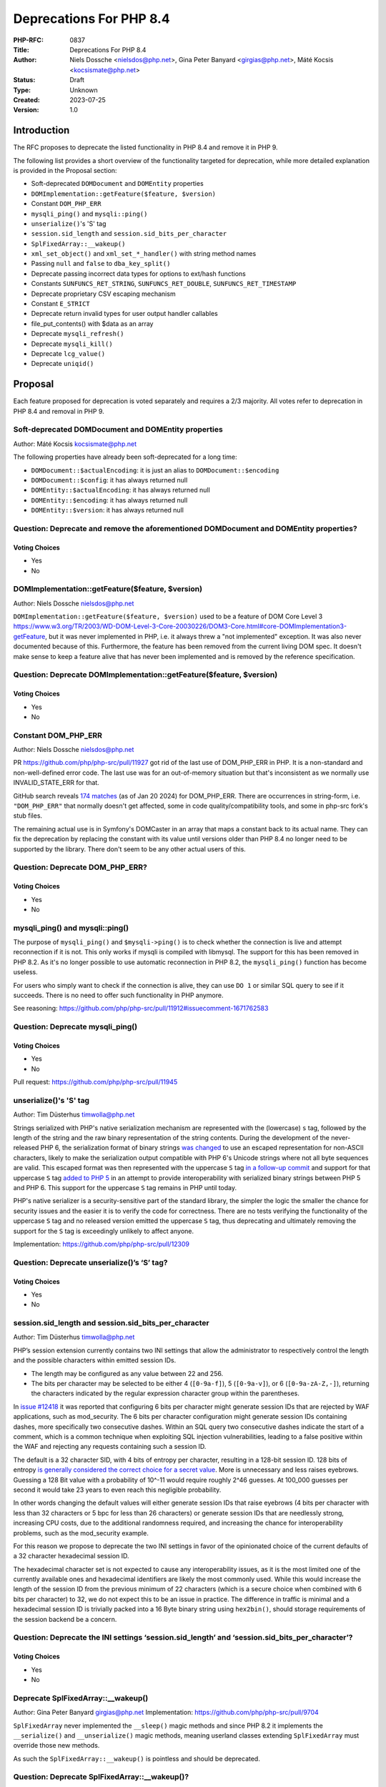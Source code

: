 Deprecations For PHP 8.4
========================

:PHP-RFC: 0837
:Title: Deprecations For PHP 8.4
:Author: Niels Dossche <nielsdos@php.net>, Gina Peter Banyard <girgias@php.net>, Máté Kocsis <kocsismate@php.net>
:Status: Draft
:Type: Unknown
:Created: 2023-07-25
:Version: 1.0

Introduction
------------

The RFC proposes to deprecate the listed functionality in PHP 8.4 and
remove it in PHP 9.

The following list provides a short overview of the functionality
targeted for deprecation, while more detailed explanation is provided in
the Proposal section:

-  Soft-deprecated ``DOMDocument`` and ``DOMEntity`` properties
-  ``DOMImplementation::getFeature($feature, $version)``
-  Constant ``DOM_PHP_ERR``
-  ``mysqli_ping()`` and ``mysqli::ping()``
-  ``unserialize()``'s 'S' tag
-  ``session.sid_length`` and ``session.sid_bits_per_character``
-  ``SplFixedArray::__wakeup()``
-  ``xml_set_object()`` and ``xml_set_*_handler()`` with string method
   names
-  Passing ``null`` and ``false`` to ``dba_key_split()``
-  Deprecate passing incorrect data types for options to ext/hash
   functions
-  Constants ``SUNFUNCS_RET_STRING``, ``SUNFUNCS_RET_DOUBLE``,
   ``SUNFUNCS_RET_TIMESTAMP``
-  Deprecate proprietary CSV escaping mechanism
-  Constant ``E_STRICT``
-  Deprecate return invalid types for user output handler callables
-  file_put_contents() with $data as an array
-  Deprecate ``mysqli_refresh()``
-  Deprecate ``mysqli_kill()``
-  Deprecate ``lcg_value()``
-  Deprecate ``uniqid()``

Proposal
--------

Each feature proposed for deprecation is voted separately and requires a
2/3 majority. All votes refer to deprecation in PHP 8.4 and removal in
PHP 9.

Soft-deprecated DOMDocument and DOMEntity properties
~~~~~~~~~~~~~~~~~~~~~~~~~~~~~~~~~~~~~~~~~~~~~~~~~~~~

Author: Máté Kocsis kocsismate@php.net

The following properties have already been soft-deprecated for a long
time:

-  ``DOMDocument::$actualEncoding``: it is just an alias to
   ``DOMDocument::$encoding``
-  ``DOMDocument::$config``: it has always returned null
-  ``DOMEntity::$actualEncoding``: it has always returned null
-  ``DOMEntity::$encoding``: it has always returned null
-  ``DOMEntity::$version``: it has always returned null

Question: Deprecate and remove the aforementioned DOMDocument and DOMEntity properties?
~~~~~~~~~~~~~~~~~~~~~~~~~~~~~~~~~~~~~~~~~~~~~~~~~~~~~~~~~~~~~~~~~~~~~~~~~~~~~~~~~~~~~~~

Voting Choices
^^^^^^^^^^^^^^

-  Yes
-  No

DOMImplementation::getFeature($feature, $version)
~~~~~~~~~~~~~~~~~~~~~~~~~~~~~~~~~~~~~~~~~~~~~~~~~

Author: Niels Dossche nielsdos@php.net

``DOMImplementation::getFeature($feature, $version)`` used to be a
feature of DOM Core Level 3
https://www.w3.org/TR/2003/WD-DOM-Level-3-Core-20030226/DOM3-Core.html#core-DOMImplementation3-getFeature,
but it was never implemented in PHP, i.e. it always threw a "not
implemented" exception. It was also never documented because of this.
Furthermore, the feature has been removed from the current living DOM
spec. It doesn't make sense to keep a feature alive that has never been
implemented and is removed by the reference specification.

Question: Deprecate DOMImplementation::getFeature($feature, $version)
~~~~~~~~~~~~~~~~~~~~~~~~~~~~~~~~~~~~~~~~~~~~~~~~~~~~~~~~~~~~~~~~~~~~~

.. _voting-choices-1:

Voting Choices
^^^^^^^^^^^^^^

-  Yes
-  No

Constant DOM_PHP_ERR
~~~~~~~~~~~~~~~~~~~~

Author: Niels Dossche nielsdos@php.net

PR https://github.com/php/php-src/pull/11927 got rid of the last use of
DOM_PHP_ERR in PHP. It is a non-standard and non-well-defined error
code. The last use was for an out-of-memory situation but that's
inconsistent as we normally use INVALID_STATE_ERR for that.

GitHub search reveals `174
matches <https://github.com/search?q=DOM_PHP_ERR+language%3APHP&type=code&l=PHP>`__
(as of Jan 20 2024) for DOM_PHP_ERR. There are occurrences in
string-form, i.e. ``"DOM_PHP_ERR"`` that normally doesn't get affected,
some in code quality/compatibility tools, and some in php-src fork's
stub files.

The remaining actual use is in Symfony's DOMCaster in an array that maps
a constant back to its actual name. They can fix the deprecation by
replacing the constant with its value until versions older than PHP 8.4
no longer need to be supported by the library. There don't seem to be
any other actual users of this.

Question: Deprecate DOM_PHP_ERR?
~~~~~~~~~~~~~~~~~~~~~~~~~~~~~~~~

.. _voting-choices-2:

Voting Choices
^^^^^^^^^^^^^^

-  Yes
-  No

mysqli_ping() and mysqli::ping()
~~~~~~~~~~~~~~~~~~~~~~~~~~~~~~~~

The purpose of ``mysqli_ping()`` and ``$mysqli->ping()`` is to check
whether the connection is live and attempt reconnection if it is not.
This only works if mysqli is compiled with libmysql. The support for
this has been removed in PHP 8.2. As it's no longer possible to use
automatic reconnection in PHP 8.2, the ``mysqli_ping()`` function has
become useless.

For users who simply want to check if the connection is alive, they can
use ``DO 1`` or similar SQL query to see if it succeeds. There is no
need to offer such functionality in PHP anymore.

See reasoning:
https://github.com/php/php-src/pull/11912#issuecomment-1671762583

Question: Deprecate mysqli_ping()
~~~~~~~~~~~~~~~~~~~~~~~~~~~~~~~~~

.. _voting-choices-3:

Voting Choices
^^^^^^^^^^^^^^

-  Yes
-  No

Pull request: https://github.com/php/php-src/pull/11945

unserialize()'s 'S' tag
~~~~~~~~~~~~~~~~~~~~~~~

Author: Tim Düsterhus timwolla@php.net

Strings serialized with PHP's native serialization mechanism are
represented with the (lowercase) ``s`` tag, followed by the length of
the string and the raw binary representation of the string contents.
During the development of the never-released PHP 6, the serialization
format of binary strings `was
changed <https://github.com/php/php-src/commit/1f2d5e3b00d19bd6d0db40d7fc2badaa2d65082e>`__
to use an escaped representation for non-ASCII characters, likely to
make the serialization output compatible with PHP 6's Unicode strings
where not all byte sequences are valid. This escaped format was then
represented with the uppercase ``S`` tag `in a follow-up
commit <https://github.com/php/php-src/commit/7ccba6624df074051f24efabd5d88d9c0d2a8ec0>`__
and support for that uppercase ``S`` tag `added to PHP
5 <https://github.com/php/php-src/commit/8f5310afad0eeef6f2e45a03f6ff7d4a2a7653ce>`__
in an attempt to provide interoperability with serialized binary strings
between PHP 5 and PHP 6. This support for the uppercase ``S`` tag
remains in PHP until today.

PHP's native serializer is a security-sensitive part of the standard
library, the simpler the logic the smaller the chance for security
issues and the easier it is to verify the code for correctness. There
are no tests verifying the functionality of the uppercase ``S`` tag and
no released version emitted the uppercase ``S`` tag, thus deprecating
and ultimately removing the support for the ``S`` tag is exceedingly
unlikely to affect anyone.

Implementation: https://github.com/php/php-src/pull/12309

Question: Deprecate unserialize()’s ‘S’ tag?
~~~~~~~~~~~~~~~~~~~~~~~~~~~~~~~~~~~~~~~~~~~~

.. _voting-choices-4:

Voting Choices
^^^^^^^^^^^^^^

-  Yes
-  No

session.sid_length and session.sid_bits_per_character
~~~~~~~~~~~~~~~~~~~~~~~~~~~~~~~~~~~~~~~~~~~~~~~~~~~~~

Author: Tim Düsterhus timwolla@php.net

PHP’s session extension currently contains two INI settings that allow
the administrator to respectively control the length and the possible
characters within emitted session IDs.

-  The length may be configured as any value between 22 and 256.
-  The bits per character may be selected to be either 4 (``[0-9a-f]``),
   5 (``[0-9a-v]``), or 6 (``[0-9a-zA-Z,-]``), returning the characters
   indicated by the regular expression character group within the
   parentheses.

In `issue #12418 <https://github.com/php/php-src/issues/12418>`__ it was
reported that configuring 6 bits per character might generate session
IDs that are rejected by WAF applications, such as mod_security. The 6
bits per character configuration might generate session IDs containing
dashes, more specifically two consecutive dashes. Within an SQL query
two consecutive dashes indicate the start of a comment, which is a
common technique when exploiting SQL injection vulnerabilities, leading
to a false positive within the WAF and rejecting any requests containing
such a session ID.

The default is a 32 character SID, with 4 bits of entropy per character,
resulting in a 128-bit session ID. 128 bits of entropy `is generally
considered the correct choice for a secret
value <https://security.stackexchange.com/a/102163/21705>`__. More is
unnecessary and less raises eyebrows. Guessing a 128 Bit value with a
probability of 10^-11 would require roughly 2^46 guesses. At 100_000
guesses per second it would take 23 years to even reach this negligible
probability.

In other words changing the default values will either generate session
IDs that raise eyebrows (4 bits per character with less than 32
characters or 5 bpc for less than 26 characters) or generate session IDs
that are needlessly strong, increasing CPU costs, due to the additional
randomness required, and increasing the chance for interoperability
problems, such as the mod_security example.

For this reason we propose to deprecate the two INI settings in favor of
the opinionated choice of the current defaults of a 32 character
hexadecimal session ID.

The hexadecimal character set is not expected to cause any
interoperability issues, as it is the most limited one of the currently
available ones and hexadecimal identifiers are likely the most commonly
used. While this would increase the length of the session ID from the
previous minimum of 22 characters (which is a secure choice when
combined with 6 bits per character) to 32, we do not expect this to be
an issue in practice. The difference in traffic is minimal and a
hexadecimal session ID is trivially packed into a 16 Byte binary string
using ``hex2bin()``, should storage requirements of the session backend
be a concern.

Question: Deprecate the INI settings ‘session.sid_length’ and ‘session.sid_bits_per_character’?
~~~~~~~~~~~~~~~~~~~~~~~~~~~~~~~~~~~~~~~~~~~~~~~~~~~~~~~~~~~~~~~~~~~~~~~~~~~~~~~~~~~~~~~~~~~~~~~

.. _voting-choices-5:

Voting Choices
^^^^^^^^^^^^^^

-  Yes
-  No

Deprecate SplFixedArray::__wakeup()
~~~~~~~~~~~~~~~~~~~~~~~~~~~~~~~~~~~

Author: Gina Peter Banyard girgias@php.net Implementation:
https://github.com/php/php-src/pull/9704

``SplFixedArray`` never implemented the ``__sleep()`` magic methods and
since PHP 8.2 it implements the ``__serialize()`` and
``__unserialize()`` magic methods, meaning userland classes extending
``SplFixedArray`` must override those new methods.

As such the ``SplFixedArray::__wakeup()`` is pointless and should be
deprecated.

Question: Deprecate SplFixedArray::__wakeup()?
~~~~~~~~~~~~~~~~~~~~~~~~~~~~~~~~~~~~~~~~~~~~~~

.. _voting-choices-6:

Voting Choices
^^^^^^^^^^^^^^

-  Yes
-  No

xml_set_object() and xml_set_*_handler() with string method names
~~~~~~~~~~~~~~~~~~~~~~~~~~~~~~~~~~~~~~~~~~~~~~~~~~~~~~~~~~~~~~~~~

Author: Gina Peter Banyard girgias@php.net

The XML extension allows registering callbacks that are invoked when
encountering certain XML triggers, such as the start of a new element or
a processing instruction, via the relevant ``xml_set_*_handler()``
function.

However, these functions also allow setting a method name, as a string,
that should be called on the object provided via ``xml_set_object()``.
This behaviour is very strange and seems to date prior to the
introduction of proper callables for object methods via the
``[$objInstance, 'methodName']`` syntax.

The proposal is to deprecate the ``xml_set_object()`` function and
passing non-callable strings to the ``xml_set_*_handler()`` functions.
This would also mean to unset a handler the value of ``null`` must be
used instead of an empty string witch is also currently allowed.

Question: Deprecate xml_set_object() and xml_set_*_handler() with string method names
~~~~~~~~~~~~~~~~~~~~~~~~~~~~~~~~~~~~~~~~~~~~~~~~~~~~~~~~~~~~~~~~~~~~~~~~~~~~~~~~~~~~~

.. _voting-choices-7:

Voting Choices
^^^^^^^^^^^^^^

-  Yes
-  No

Deprecate passing null and false to dba_key_split()
~~~~~~~~~~~~~~~~~~~~~~~~~~~~~~~~~~~~~~~~~~~~~~~~~~~

Author: Gina Peter Banyard girgias@php.net

The signature of ``dba_key_split()`` is currently
``function dba_key_split(string|false|null $key): array|false {}``.

However, passing ``null`` or ``false`` to this function will make it
immediately return ``false``, this is the case since at least PHP 5.3,
probably earlier.

Moreover, since PHP 8.0, this is the only way for this function to
return ``false``.

The proposal is to deprecate passing ``null`` and ``false`` to the
``$key`` parameter, which will allow to clean up the return type of this
function in the next major version to just ``array``.

Question: Deprecate passing null and false to dba_key_split()
~~~~~~~~~~~~~~~~~~~~~~~~~~~~~~~~~~~~~~~~~~~~~~~~~~~~~~~~~~~~~

.. _voting-choices-8:

Voting Choices
^^^^^^^^^^^^^^

-  Yes
-  No

Deprecate passing incorrect data types for options to ext/hash functions
~~~~~~~~~~~~~~~~~~~~~~~~~~~~~~~~~~~~~~~~~~~~~~~~~~~~~~~~~~~~~~~~~~~~~~~~

Author: Niels Dossche nielsdos@php.net

Some hash functions in ext/hash allow passing additional options via an
array. The murmur and xxhash family support taking an integer "seed",
and xxh3 furthermore allows a string "secret".

There's a problem with the implementation however in the sense that if
you pass a "seed" of a type other than an integer or a "secret" of a
type other than string, then these options are silently ignored. This
was first reported on our bugtracker:
https://github.com/php/php-src/issues/10305. This causes bugs because
programmers are led to believe that their options are being applied but
in reality they're not. The proposal is to deprecate passing incorrect
types for these options, and make this scenario throw a ValueError in
the next major version of PHP.

Question: Deprecate passing incorrect data types for options to ext/hash functions
~~~~~~~~~~~~~~~~~~~~~~~~~~~~~~~~~~~~~~~~~~~~~~~~~~~~~~~~~~~~~~~~~~~~~~~~~~~~~~~~~~

.. _voting-choices-9:

Voting Choices
^^^^^^^^^^^^^^

-  Yes
-  No

Constants SUNFUNCS_RET_STRING, SUNFUNCS_RET_DOUBLE, SUNFUNCS_RET_TIMESTAMP
~~~~~~~~~~~~~~~~~~~~~~~~~~~~~~~~~~~~~~~~~~~~~~~~~~~~~~~~~~~~~~~~~~~~~~~~~~

Author: Jorg Sowa jorg.sowa@gmail.com

The functions ``date_sunrise()``/``date_sunset()`` are `already
deprecated since PHP
8.1 <https://wiki.php.net/rfc/deprecations_php_8_1>`__ and will be
removed in the next major version.

The proposal is to deprecate constants SUNFUNCS_RET_STRING,
SUNFUNCS_RET_DOUBLE, SUNFUNCS_RET_TIMESTAMP which are used exclusively
with those functions.

Question: Deprecate constants SUNFUNCS_RET_STRING, SUNFUNCS_RET_DOUBLE, SUNFUNCS_RET_TIMESTAMP
~~~~~~~~~~~~~~~~~~~~~~~~~~~~~~~~~~~~~~~~~~~~~~~~~~~~~~~~~~~~~~~~~~~~~~~~~~~~~~~~~~~~~~~~~~~~~~

.. _voting-choices-10:

Voting Choices
^^^^^^^^^^^^^^

-  Yes
-  No

Implementation: https://github.com/php/php-src/pull/12978

Deprecate proprietary CSV escaping mechanism
~~~~~~~~~~~~~~~~~~~~~~~~~~~~~~~~~~~~~~~~~~~~

Author: Gina Peter Banyard girgias@php.net

This proposes to enact step 2 of the `Kill proprietary CSV escaping
mechanism </rfc/kill-csv-escaping>`__ RFC. Which is to deprecate passing
a non-empty string to the $escape parameter to all the CSV related
functions, effectively disabling our problematic escaping mechanism.

This issue has once again appeared to cause issues for users as a new
`GitHub issue <https://github.com/php/doc-en/issues/3086>`__ was raised
recently about this topic.

Question: Deprecate passing a non-empty string to the $escape parameter
~~~~~~~~~~~~~~~~~~~~~~~~~~~~~~~~~~~~~~~~~~~~~~~~~~~~~~~~~~~~~~~~~~~~~~~

.. _voting-choices-11:

Voting Choices
^^^^^^^^^^^^^^

-  Yes
-  No

Remove E_STRICT error level and deprecate E_STRICT constant
~~~~~~~~~~~~~~~~~~~~~~~~~~~~~~~~~~~~~~~~~~~~~~~~~~~~~~~~~~~

Author of implementation: Michael Voříšek (mvorisek)

RFC author: Jorg Sowa jorg.sowa@gmail.com, Michael Voříšek (mvorisek)

Implementation: https://github.com/php/php-src/pull/13053

The error level E_STRICT has no meaning `since PHP
7.0 <https://wiki.php.net/rfc/reclassify_e_strict>`__ after changing it
to other error levels. It was left for better compatibility after an
removal in `PHP 7.4 <https://github.com/php/php-src/pull/4401>`__.

In theory extensions could still emit it. I propose to remove E_STRICT
error level and deprecate E_STRICT constant.

Deprecate strtok() function
~~~~~~~~~~~~~~~~~~~~~~~~~~~

Author: Michael Voříšek (mvorisek)

Implementation: TODO - deprecate strtok() function thru stub

Deprecate strtok() function as it is stateful. This function is not well
known/used and the stateful behaviour is very easily to be overseen,
leading to a situations where it might time take to debug, especially
when the strtok() calls are not closely together or even mixed within
fibers - https://3v4l.org/eplIO . Another related downside is that the
string is kept allocated when not fully consumed by strtok() calls
making this function more or less leading. Therefore, let's deprecate
this function with unwanted global state in favor or strpos, explode or
preg_split functions.

Deprecate return invalid types for user output handler callables
~~~~~~~~~~~~~~~~~~~~~~~~~~~~~~~~~~~~~~~~~~~~~~~~~~~~~~~~~~~~~~~~

Author: Gina Peter Banyard girgias@php.net

It doesn't enforce the return type of string|false (false has special
meaning here which is unfortunate) converts ``true`` to an empty string.
Other implementation bug is suppressing the Array conversion warning due
to how the outputs are being buffered/written

See https://github.com/php/doc-en/pull/3126#discussion_r1460917389

file_put_contents() with $data as an array
~~~~~~~~~~~~~~~~~~~~~~~~~~~~~~~~~~~~~~~~~~

Author: Gina Peter Banyard girgias@php.net

Passing an array as the ``$data`` parameter is a surprising and unknown
feature of the ``file_put_contents()`` function. However, if the array
is not fully comprised of strings a partial write can occur as an
exception might occur during the conversion of the value to string, or
simply because another file aquired a lock on it.

One potential solution to this problem is to first loop through the
values to check that they are strings, however this means looping twice
over the values, once to check, a second time to write entry by entry.

An other potential annoyance is that the ``array`` type cannot be
widened to ``iterable`` as there is no reliable way to determine how an
object implementing ``Stringable`` and ``Traversable`` should be
interpreted.

An analysis using Exakat on private and public codebases reveal that
this feature is barely used an only by a couple of libraries, which seem
to boil down to the followings:

- ``symfony/error-handler/DebugClassLoader.php`` -
``symfony/http-kernel/Profiler/FileProfilerStorage.php`` -
``laminas/laminas-validator/bin/update_hostname_validator.php`` -
``scssphp/scssphp/src/Cache.php``

As such, we propose to deprecate using an ``array`` for the ``$data``
argument of ``file_put_contents()``

Deprecate mysqli_refresh()
~~~~~~~~~~~~~~~~~~~~~~~~~~

Author: Kamil Tekiela dharman@php.net

The ``mysqli_refresh()`` function and its OO counterpart
``$mysqli->refresh()`` are just a wrapper for the ``COM_REFRESH``
command. The ``COM_REFRESH`` command has been deprecated as of MySQL
5.7. The ``mysqli_refresh()`` function has very easy alternatives as
it's just a binary protocol version of the SQL ``FLUSH`` command. On top
of this, the FLUSH command accepts more parameters than the COM_REFRESH
command, which makes ``mysqli_refresh()`` the worse option of the two.

The proposal is to deprecate the ``mysqli_refresh()`` function and its
OO counterpart, and promote usage of SQL queries, e.g.
``FLUSH LOGS, FLUSH TABLES, FLUSH HOSTS`` etc.

All of the MYSQLI_REFRESH_\* constants will be removed too.

Question: Deprecate mysqli_refresh()
~~~~~~~~~~~~~~~~~~~~~~~~~~~~~~~~~~~~

.. _voting-choices-12:

Voting Choices
^^^^^^^^^^^^^^

-  Yes
-  No

Implementation and more explanations can be found at:
https://github.com/php/php-src/pull/11929

Deprecate mysqli_kill()
~~~~~~~~~~~~~~~~~~~~~~~

Author: Kamil Tekiela dharman@php.net

The ``mysqli_kill()`` function and its OO counterpart
``$mysqli->kill()`` are just a wrapper for the ``COM_PROCESS_KILL``
command. The ``COM_PROCESS_KILL`` command has been deprecated as of
MySQL 5.7. The usage of this command is to kill a running MySQL process.
It's the same as executing ``KILL processlist_id`` SQL statement.

The only issue with deprecating this function in PHP is the way in which
it has been used in PHP unit tests. The ``mysqli_kill()`` function has
been used in PHP unit tests to kill the same MySQL process that has
executed the command, effectively killing itself. Using the ``KILL`` SQL
command would have resulted in PHP throwing an error about interrupted
connection, while using the ``mysqli_kill()`` function does not.
Suicidal use of this function was unlikely to be an intended use case.
There's no reason to support such behaviour from mysqli. Users who truly
need this behaviour can emulate it in userland using the ``KILL``
statement.

The proposal is to deprecate the ``mysqli_kill()`` function and
``$mysqli->kill()``, in favour of using the ``KILL`` statement.

Question: Deprecate mysqli_kill()
~~~~~~~~~~~~~~~~~~~~~~~~~~~~~~~~~

.. _voting-choices-13:

Voting Choices
^^^^^^^^^^^^^^

-  Yes
-  No

Implementation: https://github.com/php/php-src/pull/11926

Deprecate lcg_value()
~~~~~~~~~~~~~~~~~~~~~

Author: Tim Düsterhus timwolla@php.net

TODO: Contradicting documentation about the returned range, catastrophic
failure if the state of the underlying RNG is nulled, fallback an
extremely short period if half of the state of the underlying RNG is
nulled, probably biased towards larger numbers (but hard to determine
for sure). There is a better replacement in Randomizer::getFloat() since
PHP 8.3.

Deprecate uniqid()
~~~~~~~~~~~~~~~~~~

Author: Tim Düsterhus timwolla@php.net

TODO: Commonly misused where strong randomness is required,
documentation is full of warnings. Output is effectively a
transformation of the current timestamp.

Polyfill (64 bit PHP only):

.. code:: php

   function my_uniqid(string $prefix = '', bool $more_entropy = false) {
       static $last = null;
       do {
           $microtime = \microtime();
       } while ($microtime === $last);
       $last = $microtime;

       [$usec, $sec] = \explode(" ", $microtime, 2);
       $usec = \substr($usec, 2);
       $usec %= 0x100000;

       if ($more_entropy) {
           $seed = (((float)random_int(0, 4294967295)) / 4294967295) * 10.0;

           return \sprintf("%s%08x%05x%.8F", $prefix, $sec, $usec, $seed);
       } else {
           return \sprintf("%s%08x%05x", $prefix, $sec, $usec);
       }
   }

Backward Incompatible Changes
-----------------------------

For PHP 8.4 additional deprecation notices will be emitted. The actual
removal of the affected functionality will happen no earlier than PHP 9.

Removed from this proposal
--------------------------

The following entries were originally added to this proposal and then
dropped.

Constant SID
~~~~~~~~~~~~

This was deprecated as part of `Deprecate GET/POST
sessions </rfc/deprecate-get-post-sessions>`__ RFC.

Additional Metadata
-------------------

:Implementation: TBD
:Original Authors: Niels Dossche nielsdos@php.net, Gina Peter Banyard girgias@php.net, Máté Kocsis kocsismate@php.net
:Slug: deprecations_php_8_4
:Wiki URL: https://wiki.php.net/rfc/deprecations_php_8_4
